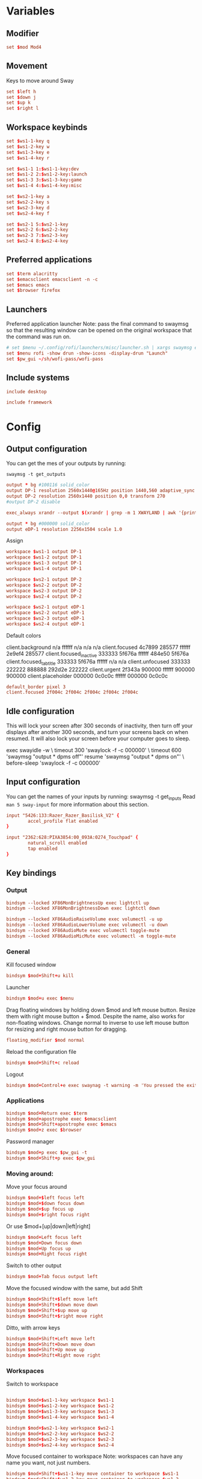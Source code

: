 #+PROPERTY: header-args :tangle config
#+auto_tangle: t

* Variables
** Modifier
#+BEGIN_SRC conf
set $mod Mod4
#+END_SRC

** Movement
Keys to move around Sway
#+BEGIN_SRC conf
set $left h
set $down j
set $up k
set $right l
#+END_SRC

** Workspace keybinds
#+BEGIN_SRC conf
set $ws1-1-key q
set $ws1-2-key w
set $ws1-3-key e
set $ws1-4-key r

set $ws1-1 1:$ws1-1-key:dev
set $ws1-2 2:$ws1-2-key:launch
set $ws1-3 3:$ws1-3-key:game
set $ws1-4 4:$ws1-4-key:misc
#+END_SRC

#+BEGIN_SRC conf
set $ws2-1-key a
set $ws2-2-key s
set $ws2-3-key d
set $ws2-4-key f

set $ws2-1 5:$ws2-1-key
set $ws2-2 6:$ws2-2-key
set $ws2-3 7:$ws2-3-key
set $ws2-4 8:$ws2-4-key
#+END_SRC

** Preferred applications
#+BEGIN_SRC conf
set $term alacritty
set $emacsclient emacsclient -n -c
set $emacs emacs
set $browser firefox
#+END_SRC

** Launchers
Preferred application launcher
Note: pass the final command to swaymsg so that the resulting window can be opened
on the original workspace that the command was run on.

#+BEGIN_SRC conf
# set $menu ~/.config/rofi/launchers/misc/launcher.sh | xargs swaymsg exec --
set $menu rofi -show drun -show-icons -display-drun "Launch"
set $pw_gui ~/sh/wofi-pass/wofi-pass
#+END_SRC

** Include systems
#+BEGIN_SRC conf :tangle (if (string= "desktop" (system-name)) "config" "")
include desktop
#+END_SRC

#+BEGIN_SRC conf :tangle (if (string= "framework" (system-name)) "config" "")
include framework
#+END_SRC

* Config
** Output configuration
You can get the mes of your outputs by running:
 #+BEGIN_EXAMPLE
swaymsg -t get_outputs
 #+END_EXAMPLE

#+BEGIN_SRC conf :tangle desktop
output * bg #100116 solid_color
output DP-1 resolution 2560x1440@165Hz position 1440,560 adaptive_sync on
output DP-2 resolution 2560x1440 position 0,0 transform 270
#output DP-2 disable
#+END_SRC

#+BEGIN_SRC conf :tangle desktop
exec_always xrandr --output $(xrandr | grep -m 1 XWAYLAND | awk '{print $1;}') --primary
#+END_SRC

#+BEGIN_SRC conf :tangle framework
output * bg #000000 solid_color
output eDP-1 resolution 2256x1504 scale 1.0
#+END_SRC

Assign
#+BEGIN_SRC conf
workspace $ws1-1 output DP-1
workspace $ws1-2 output DP-1
workspace $ws1-3 output DP-1
workspace $ws1-4 output DP-1
#+END_SRC

#+BEGIN_SRC conf
workspace $ws2-1 output DP-2
workspace $ws2-2 output DP-2
workspace $ws2-3 output DP-2
workspace $ws2-4 output DP-2
#+END_SRC

#+BEGIN_SRC conf :tangle framework
workspace $ws2-1 output eDP-1
workspace $ws2-2 output eDP-1
workspace $ws2-3 output eDP-1
workspace $ws2-4 output eDP-1
#+END_SRC

Default colors
#+begin_example conf
client.background n/a ffffff n/a n/a n/a
client.focused 4c7899 285577 ffffff 2e9ef4 285577
client.focused_inactive 333333 5f676a ffffff 484e50 5f676a
client.focused_tab_title 333333 5f676a ffffff n/a n/a
client.unfocused 333333 222222 888888 292d2e 222222
client.urgent 2f343a 900000 ffffff 900000 900000
client.placeholder 000000 0c0c0c ffffff 000000 0c0c0c
#+end_example

#+BEGIN_SRC conf
default_border pixel 3
client.focused 2f004c 2f004c 2f004c 2f004c 2f004c
#+END_SRC

** Idle configuration

This will lock your screen after 300 seconds of inactivity, then turn off
your displays after another 300 seconds, and turn your screens back on when
resumed. It will also lock your screen before your computer goes to sleep.

#+BEGIN_EXAMPLE conf
exec swayidle -w \
         timeout 300 'swaylock -f -c 000000' \
         timeout 600 'swaymsg "output * dpms off"' resume 'swaymsg "output * dpms on"' \
         before-sleep 'swaylock -f -c 000000'
#+END_EXAMPLE

** Input configuration

You can get the names of your inputs by running: swaymsg -t get_inputs
Read =man 5 sway-input= for more information about this section.

#+BEGIN_SRC conf :tangle desktop
input "5426:133:Razer_Razer_Basilisk_V2" {
        accel_profile flat enabled
}
#+END_SRC

#+BEGIN_SRC conf :tangle framework
input "2362:628:PIXA3854:00_093A:0274_Touchpad" {
        natural_scroll enabled
        tap enabled
}
#+END_SRC

** Key bindings
*** Output
#+BEGIN_SRC conf
bindsym --locked XF86MonBrightnessUp exec lightctl up
bindsym --locked XF86MonBrightnessDown exec lightctl down
#+END_SRC

#+BEGIN_SRC conf
bindsym --locked XF86AudioRaiseVolume exec volumectl -u up
bindsym --locked XF86AudioLowerVolume exec volumectl -u down
bindsym --locked XF86AudioMute exec volumectl toggle-mute
bindsym --locked XF86AudioMicMute exec volumectl -m toggle-mute
#+END_SRC

*** General
Kill focused window
#+BEGIN_SRC conf
bindsym $mod+Shift+u kill
#+END_SRC

Launcher
#+BEGIN_SRC conf
bindsym $mod+u exec $menu
#+END_SRC

Drag floating windows by holding down $mod and left mouse button. Resize them with right mouse
button + $mod. Despite the name, also works for non-floating windows. Change normal to inverse to
use left mouse button for resizing and right mouse button for dragging.
#+BEGIN_SRC conf
floating_modifier $mod normal
#+END_SRC

Reload the configuration file
#+BEGIN_SRC conf
bindsym $mod+Shift+c reload
#+END_SRC

Logout
#+BEGIN_SRC conf
bindsym $mod+Control+e exec swaynag -t warning -m 'You pressed the exit shortcut. Do you really want to exit sway? This will end your Wayland session.' -b 'Yes, exit sway' 'swaymsg exit'
#+END_SRC

*** Applications

#+BEGIN_SRC conf
bindsym $mod+Return exec $term
bindsym $mod+apostrophe exec $emacsclient
bindsym $mod+Shift+apostrophe exec $emacs
bindsym $mod+z exec $browser
#+END_SRC

Password manager
#+BEGIN_SRC conf
bindsym $mod+p exec $pw_gui -t
bindsym $mod+Shift+p exec $pw_gui
#+END_SRC

*** Moving around:
Move your focus around
#+BEGIN_SRC conf
bindsym $mod+$left focus left
bindsym $mod+$down focus down
bindsym $mod+$up focus up
bindsym $mod+$right focus right
#+END_SRC

Or use $mod+[up|down|left|right]
#+BEGIN_SRC conf
bindsym $mod+Left focus left
bindsym $mod+Down focus down
bindsym $mod+Up focus up
bindsym $mod+Right focus right
#+END_SRC
 
Switch to other output
#+BEGIN_SRC conf
bindsym $mod+Tab focus output left
#+END_SRC

Move the focused window with the same, but add Shift
#+BEGIN_SRC conf
bindsym $mod+Shift+$left move left
bindsym $mod+Shift+$down move down
bindsym $mod+Shift+$up move up
bindsym $mod+Shift+$right move right
#+END_SRC

Ditto, with arrow keys
#+BEGIN_SRC conf
bindsym $mod+Shift+Left move left
bindsym $mod+Shift+Down move down
bindsym $mod+Shift+Up move up
bindsym $mod+Shift+Right move right
#+END_SRC

*** Workspaces
Switch to workspace
#+BEGIN_SRC conf

bindsym $mod+$ws1-1-key workspace $ws1-1
bindsym $mod+$ws1-2-key workspace $ws1-2
bindsym $mod+$ws1-3-key workspace $ws1-3
bindsym $mod+$ws1-4-key workspace $ws1-4

bindsym $mod+$ws2-1-key workspace $ws2-1
bindsym $mod+$ws2-2-key workspace $ws2-2
bindsym $mod+$ws2-3-key workspace $ws2-3
bindsym $mod+$ws2-4-key workspace $ws2-4
#+END_SRC

Move focused container to workspace
Note: workspaces can have any name you want, not just numbers.
#+BEGIN_SRC conf
bindsym $mod+Shift+$ws1-1-key move container to workspace $ws1-1
bindsym $mod+Shift+$ws1-2-key move container to workspace $ws1-2
bindsym $mod+Shift+$ws1-3-key move container to workspace $ws1-3
bindsym $mod+Shift+$ws1-4-key move container to workspace $ws1-4

bindsym $mod+shift+$ws2-1-key move container to workspace $ws2-1
bindsym $mod+shift+$ws2-2-key move container to workspace $ws2-2
bindsym $mod+shift+$ws2-3-key move container to workspace $ws2-3
bindsym $mod+shift+$ws2-4-key move container to workspace $ws2-4
#+END_SRC

*** Layout stuff
You can "split" the current object of your focus with $mod+b or $mod+v, for horizontal and vertical
splits respectively.
#+BEGIN_SRC conf
bindsym $mod+Control+l splith
bindsym $mod+Control+j splitv
#+END_SRC

Switch to different layouts
#+BEGIN_SRC conf
#bindsym $mod+s layout stacking
#bindsym $mod+e layout tabbed
bindsym $mod+Shift+y layout toggle all
bindsym $mod+y split none
#+END_SRC

Toggle fullscreen
#+BEGIN_SRC conf
bindsym $mod+g fullscreen
#+END_SRC

Toggle floating
#+BEGIN_SRC conf
bindsym $mod+Shift+g floating toggle
#+END_SRC

Swap focus between the tiling area and the floating area
#+BEGIN_SRC conf :tangle no
#bindsym $mod+space focus mode_toggle
#+END_SRC

Move focus to the parent container
#+BEGIN_SRC conf
#bindsym $mod+Shift+p focus parent
#+END_SRC

*** Media control
#+BEGIN_SRC conf
bindsym XF86AudioPrev exec mpc prev
bindsym XF86AudioNext exec mpc next
bindsym XF86AudioPlay exec mpc toggle
#+END_SRC

*** Scratchpad:
Sway has a "scratchpad", which is a bag of holding for windows.
You can send windows there and get them back later.

Move the currently focused window to the scratchpad
#+BEGIN_SRC conf
bindsym $mod+Shift+minus move scratchpad
#+END_SRC

Show the next scratchpad window or hide the focused scratchpad window.
If there are multiple scratchpad windows, this command cycles through them.
#+BEGIN_SRC conf
bindsym $mod+minus scratchpad show
#+END_SRC

*** Resizing containers:

#+BEGIN_SRC conf

mode "resize" {
    bindsym $left resize shrink width 100px
    bindsym $down resize grow height 100px
    bindsym $up resize shrink height 100px
    bindsym $right resize grow width 100px

    bindsym Return mode "default"
    bindsym Escape mode "default"
}
bindsym $mod+x mode "resize"
#+END_SRC

** Status Bar:
Read `man 5 sway-bar` for more information about this section.

When the status_command prints a new line to stdout, swaybar updates.
The default just shows the current date and time.
#+BEGIN_EXAMPLE
bar {
    position top

    status_command while date +'%Y-%m-%d %l:%M:%S %p'; do sleep 1; done

    colors {
        statusline #ffffff
        background #323232
        inactive_workspace #32323200 #32323200 #5c5c5c
    }
}
#+END_EXAMPLE

#+BEGIN_SRC conf
bar {
    swaybar_command waybar
}
#+END_SRC

** Window Rules
*** Applications
#+BEGIN_SRC conf
for_window [class="discord"] move container to workspace $ws2-1
for_window [app_id="discord"] move container to workspace $ws2-1
for_window [class="emacs"] move container to workspace $ws2-3
for_window [app_id="org.gnome.Calculator"] floating enable
for_window [app_id="zenity"] floating enable
#+END_SRC

**** Dev
#+BEGIN_SRC conf :tangle desktop
for_window [app_id="tauri-app"] move container to workspace $ws2-2
#+END_SRC

**** Unity
#+BEGIN_SRC conf
for_window [class="Unity"] move container to workspace $ws2-2
for_window [class="unityhub"] floating true
for_window [class="unityhub"] move container to workspace $ws2-2
#+END_SRC

*** Games
**** Guild Wars 2
#+BEGIN_SRC conf
for_window [class="gw2-64.exe"] move container to workspace $ws1-3
#+END_SRC
**** Launchers
#+BEGIN_SRC conf
for_window [app_id="lutris"] move container to workspace $ws1-2
for_window [app_id="lutris"] floating enable
for_window [class="Steam"] move container to workspace $ws1-2
for_window [class="steam"] move container to workspace $ws2-1
#+END_SRC

**** Minecraft
#+BEGIN_SRC conf
for_window [class="Minecraft*"] move container to workspace $ws1-3
#+END_SRC

**** Overwatch
#+BEGIN_SRC conf
for_window [class="battle.net.exe"] move container to workspace $ws1-2
for_window [class="battle.net.exe"] floating enable
for_window [class="overwatch.exe"] move container to workspace $ws1-3
for_window [class="overwatch.exe"] fullscreen enable
# Stash floating wine system tray to scratchpad
#for_window [title="Wine System Tray"] move container to scratchpad
#+END_SRC

**** Gamescope
#+BEGIN_SRC conf
for_window [class="gamescope"] move container to workspace $ws1-3
for_window [class="gamescope"] floating true
#+END_SRC

**** SteamTinkerLauncher
#+BEGIN_SRC conf
for_window [app_id="yad"] move container to workspace $ws1-3
for_window [app_id="yad"] floating true
#+END_SRC

**** Mupen64
#+BEGIN_SRC conf
for_window [app_id="mupen64plus-gui"] move container to workspace $ws1-3
for_window [app_id="mupen64plus-gui"] floating true
#+END_SRC

**** RetroArch
#+BEGIN_SRC conf
for_window [app_id="retroarch"] move container to workspace $ws1-3
for_window [app_id="retroarch"] fullscreen true
#+END_SRC

**** Some game? I should have labeled this...
#+BEGIN_SRC conf
for_window [class="steam_app_252950"] move container to workspace $ws1-3
for_window [class="steam_app_252950"] fullscreen true
#+END_SRC
**** Dolphin
#+BEGIN_SRC conf
for_window [class="dolphin-emu"] move container to workspace $ws1-3
for_window [class="dolphin-emu"] floating true
#+END_SRC

* Autostart

#+BEGIN_SRC conf
exec discord-canary
exec swaync
bindsym $mod+grave exec swaync-client -t -sw
exec /usr/lib/polkit-gnome/polkit-gnome-authentication-agent-1
#+END_SRC

* Defaults
#+BEGIN_SRC conf
include /etc/sway/config.d/*
#+END_SRC
